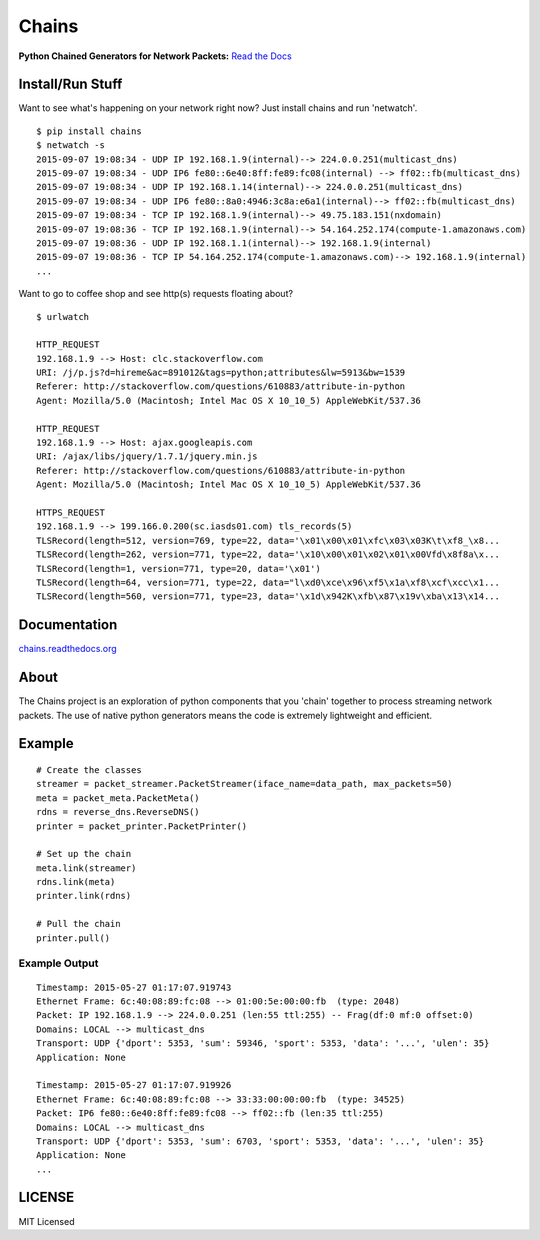 Chains
======

**Python Chained Generators for Network Packets:** `Read the
Docs <http://chains.rtfd.org>`__

|travis| |Coverage Status| |landscape| |version| |downloads|
|wheel| |supported-versions| |supported-implementations|

Install/Run Stuff
-----------------
Want to see what's happening on your network right now? Just install chains and run 'netwatch'.
::

    $ pip install chains
    $ netwatch -s
    2015-09-07 19:08:34 - UDP IP 192.168.1.9(internal)--> 224.0.0.251(multicast_dns)
    2015-09-07 19:08:34 - UDP IP6 fe80::6e40:8ff:fe89:fc08(internal) --> ff02::fb(multicast_dns)
    2015-09-07 19:08:34 - UDP IP 192.168.1.14(internal)--> 224.0.0.251(multicast_dns)
    2015-09-07 19:08:34 - UDP IP6 fe80::8a0:4946:3c8a:e6a1(internal)--> ff02::fb(multicast_dns)
    2015-09-07 19:08:34 - TCP IP 192.168.1.9(internal)--> 49.75.183.151(nxdomain)
    2015-09-07 19:08:36 - TCP IP 192.168.1.9(internal)--> 54.164.252.174(compute-1.amazonaws.com)
    2015-09-07 19:08:36 - UDP IP 192.168.1.1(internal)--> 192.168.1.9(internal)
    2015-09-07 19:08:36 - TCP IP 54.164.252.174(compute-1.amazonaws.com)--> 192.168.1.9(internal)
    ...

Want to go to coffee shop and see http(s) requests floating about?
::

   $ urlwatch

   HTTP_REQUEST
   192.168.1.9 --> Host: clc.stackoverflow.com
   URI: /j/p.js?d=hireme&ac=891012&tags=python;attributes&lw=5913&bw=1539
   Referer: http://stackoverflow.com/questions/610883/attribute-in-python
   Agent: Mozilla/5.0 (Macintosh; Intel Mac OS X 10_10_5) AppleWebKit/537.36

   HTTP_REQUEST
   192.168.1.9 --> Host: ajax.googleapis.com
   URI: /ajax/libs/jquery/1.7.1/jquery.min.js
   Referer: http://stackoverflow.com/questions/610883/attribute-in-python
   Agent: Mozilla/5.0 (Macintosh; Intel Mac OS X 10_10_5) AppleWebKit/537.36

   HTTPS_REQUEST
   192.168.1.9 --> 199.166.0.200(sc.iasds01.com) tls_records(5)
   TLSRecord(length=512, version=769, type=22, data='\x01\x00\x01\xfc\x03\x03K\t\xf8_\x8...
   TLSRecord(length=262, version=771, type=22, data='\x10\x00\x01\x02\x01\x00Vfd\x8f8a\x...
   TLSRecord(length=1, version=771, type=20, data='\x01')
   TLSRecord(length=64, version=771, type=22, data="l\xd0\xce\x96\xf5\x1a\xf8\xcf\xcc\x1...
   TLSRecord(length=560, version=771, type=23, data='\x1d\x942K\xfb\x87\x19v\xba\x13\x14...

Documentation
-------------

`chains.readthedocs.org <https://chains.readthedocs.org/>`__

About
-----

The Chains project is an exploration of python components that you
'chain' together to process streaming network packets. The use of
native python generators means the code is extremely lightweight and
efficient.

Example
-------

::

    # Create the classes
    streamer = packet_streamer.PacketStreamer(iface_name=data_path, max_packets=50)
    meta = packet_meta.PacketMeta()
    rdns = reverse_dns.ReverseDNS()
    printer = packet_printer.PacketPrinter()

    # Set up the chain
    meta.link(streamer)
    rdns.link(meta)
    printer.link(rdns)

    # Pull the chain
    printer.pull()

Example Output
~~~~~~~~~~~~~~

::

    Timestamp: 2015-05-27 01:17:07.919743
    Ethernet Frame: 6c:40:08:89:fc:08 --> 01:00:5e:00:00:fb  (type: 2048)
    Packet: IP 192.168.1.9 --> 224.0.0.251 (len:55 ttl:255) -- Frag(df:0 mf:0 offset:0)
    Domains: LOCAL --> multicast_dns
    Transport: UDP {'dport': 5353, 'sum': 59346, 'sport': 5353, 'data': '...', 'ulen': 35}
    Application: None

    Timestamp: 2015-05-27 01:17:07.919926
    Ethernet Frame: 6c:40:08:89:fc:08 --> 33:33:00:00:00:fb  (type: 34525)
    Packet: IP6 fe80::6e40:8ff:fe89:fc08 --> ff02::fb (len:35 ttl:255)
    Domains: LOCAL --> multicast_dns
    Transport: UDP {'dport': 5353, 'sum': 6703, 'sport': 5353, 'data': '...', 'ulen': 35}
    Application: None
    ...

LICENSE
-------

MIT Licensed

.. |travis| image:: https://img.shields.io/travis/SuperCowPowers/chains.svg
   :target: https://travis-ci.org/SuperCowPowers/chains
.. |Coverage Status| image:: https://coveralls.io/repos/SuperCowPowers/chains/badge.svg?branch=HEAD
   :target: https://coveralls.io/r/SuperCowPowers/chains
.. |landscape| image:: https://landscape.io/github/SuperCowPowers/chains/master/landscape.svg?style=flat
   :target: https://landscape.io/github/SuperCowPowers/chains/master
.. |version| image:: https://img.shields.io/pypi/v/chains.svg
   :target: https://pypi.python.org/pypi/chains
.. |downloads| image:: https://img.shields.io/pypi/dm/chains.svg
   :target: https://pypi.python.org/pypi/chains
.. |wheel| image:: https://img.shields.io/pypi/wheel/chains.svg
   :target: https://pypi.python.org/pypi/chains
.. |supported-versions| image:: https://img.shields.io/pypi/pyversions/chains.svg
   :target: https://pypi.python.org/pypi/chains
.. |supported-implementations| image:: https://img.shields.io/pypi/implementation/chains.svg
   :target: https://pypi.python.org/pypi/chains
